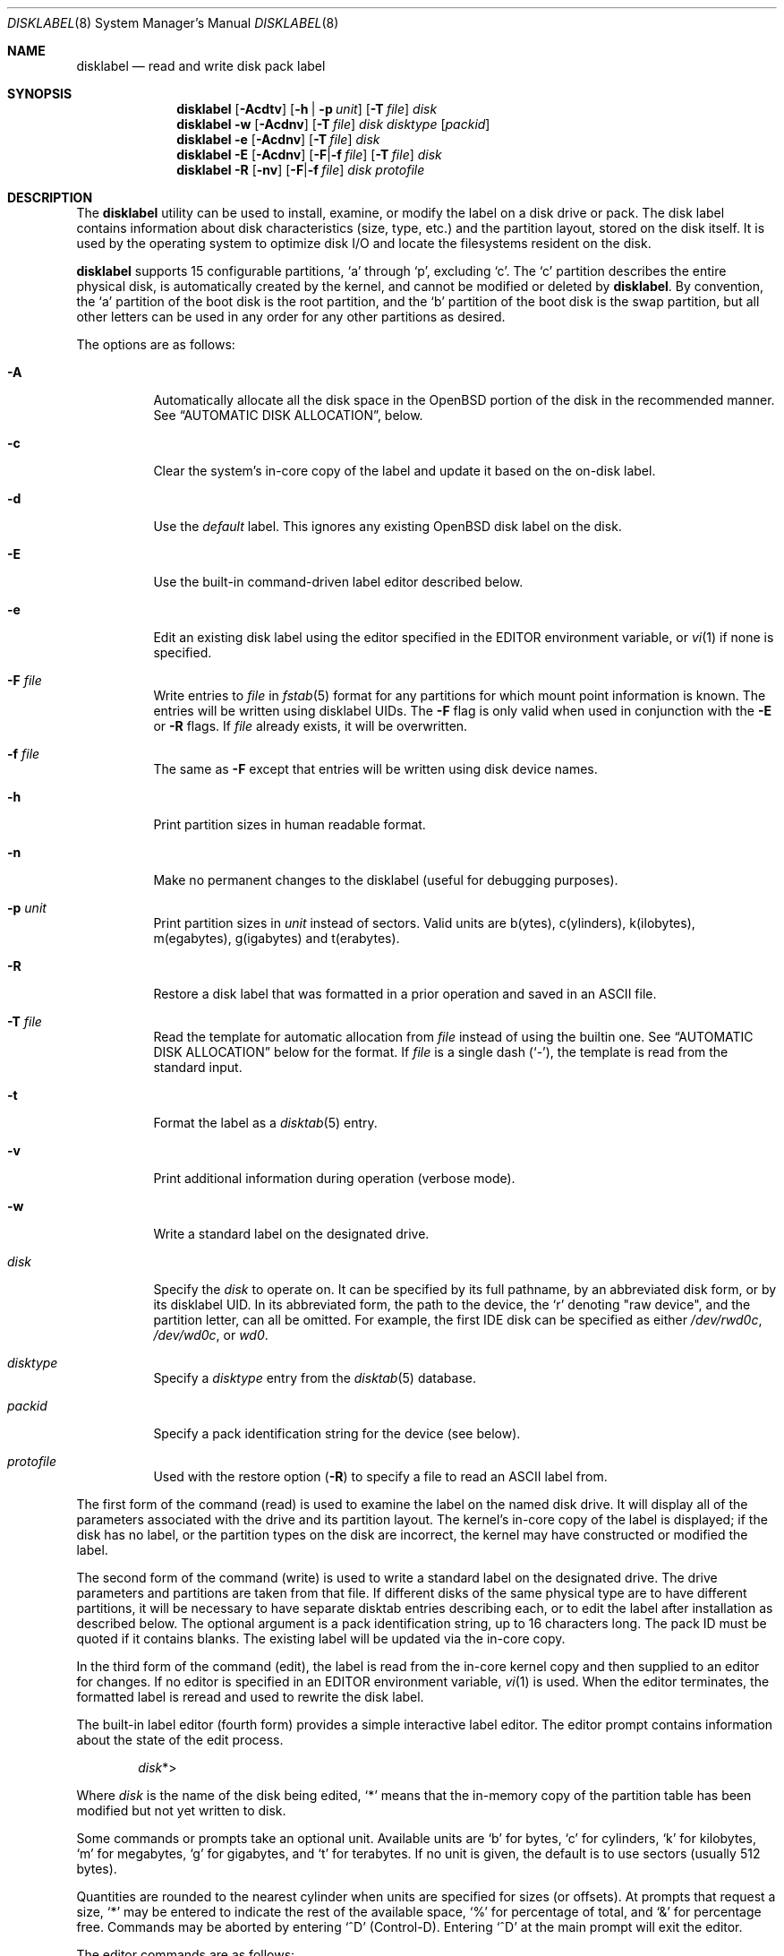 .\"	$OpenBSD: disklabel.8,v 1.154 2023/04/27 14:19:28 krw Exp $
.\"	$NetBSD: disklabel.8,v 1.9 1995/03/18 14:54:38 cgd Exp $
.\"
.\" Copyright (c) 1987, 1988, 1991, 1993
.\"	The Regents of the University of California.  All rights reserved.
.\"
.\" This code is derived from software contributed to Berkeley by
.\" Symmetric Computer Systems.
.\"
.\" Redistribution and use in source and binary forms, with or without
.\" modification, are permitted provided that the following conditions
.\" are met:
.\" 1. Redistributions of source code must retain the above copyright
.\"    notice, this list of conditions and the following disclaimer.
.\" 2. Redistributions in binary form must reproduce the above copyright
.\"    notice, this list of conditions and the following disclaimer in the
.\"    documentation and/or other materials provided with the distribution.
.\" 3. Neither the name of the University nor the names of its contributors
.\"    may be used to endorse or promote products derived from this software
.\"    without specific prior written permission.
.\"
.\" THIS SOFTWARE IS PROVIDED BY THE REGENTS AND CONTRIBUTORS ``AS IS'' AND
.\" ANY EXPRESS OR IMPLIED WARRANTIES, INCLUDING, BUT NOT LIMITED TO, THE
.\" IMPLIED WARRANTIES OF MERCHANTABILITY AND FITNESS FOR A PARTICULAR PURPOSE
.\" ARE DISCLAIMED.  IN NO EVENT SHALL THE REGENTS OR CONTRIBUTORS BE LIABLE
.\" FOR ANY DIRECT, INDIRECT, INCIDENTAL, SPECIAL, EXEMPLARY, OR CONSEQUENTIAL
.\" DAMAGES (INCLUDING, BUT NOT LIMITED TO, PROCUREMENT OF SUBSTITUTE GOODS
.\" OR SERVICES; LOSS OF USE, DATA, OR PROFITS; OR BUSINESS INTERRUPTION)
.\" HOWEVER CAUSED AND ON ANY THEORY OF LIABILITY, WHETHER IN CONTRACT, STRICT
.\" LIABILITY, OR TORT (INCLUDING NEGLIGENCE OR OTHERWISE) ARISING IN ANY WAY
.\" OUT OF THE USE OF THIS SOFTWARE, EVEN IF ADVISED OF THE POSSIBILITY OF
.\" SUCH DAMAGE.
.\"
.\"	@(#)disklabel.8	8.2 (Berkeley) 4/19/94
.\"
.Dd $Mdocdate: April 27 2023 $
.Dt DISKLABEL 8
.Os
.Sh NAME
.Nm disklabel
.Nd read and write disk pack label
.Sh SYNOPSIS
.Nm disklabel
.Op Fl Acdtv
.Op Fl h | p Ar unit
.Op Fl T Ar file
.Ar disk
.Nm disklabel
.Fl w
.Op Fl Acdnv
.Op Fl T Ar file
.Ar disk disktype
.Op Ar packid
.Nm disklabel
.Fl e
.Op Fl Acdnv
.Op Fl T Ar file
.Ar disk
.Nm disklabel
.Fl E
.Op Fl Acdnv
.Op Fl F Ns | Ns Fl f Ar file
.Op Fl T Ar file
.Ar disk
.Nm disklabel
.Fl R
.Op Fl nv
.Op Fl F Ns | Ns Fl f Ar file
.Ar disk protofile
.Sh DESCRIPTION
The
.Nm
utility can be used to install, examine, or modify the label on a disk drive or
pack.
The disk label contains information about disk characteristics
.Pq size, type, etc.
and the partition layout, stored on the disk itself.
It is used by the operating system to optimize disk I/O and
locate the filesystems resident on the disk.
.Pp
.Nm
supports 15 configurable partitions,
.Sq a
through
.Sq p ,
excluding
.Sq c .
The
.Sq c
partition describes the entire physical disk, is automatically created
by the kernel, and cannot be modified or deleted by
.Nm .
By convention, the
.Sq a
partition of the boot disk is the root partition, and the
.Sq b
partition of the boot disk is the swap partition,
but all other letters can be used in any order for any other
partitions as desired.
.Pp
The options are as follows:
.Bl -tag -width Ds
.It Fl A
Automatically allocate all the disk space in the
.Ox
portion of the disk in the recommended manner.
See
.Sx AUTOMATIC DISK ALLOCATION ,
below.
.It Fl c
Clear the system's in-core copy of the label and update it based on
the on-disk label.
.It Fl d
Use the
.Em default
label.
This ignores any existing
.Ox
disk label on the disk.
.It Fl E
Use the built-in command-driven label editor described below.
.It Fl e
Edit an existing disk label using the editor specified in the
.Ev EDITOR
environment variable, or
.Xr vi 1
if none is specified.
.It Fl F Ar file
Write entries to
.Ar file
in
.Xr fstab 5
format for any partitions for which mount point information is known.
The entries will be written using disklabel UIDs.
The
.Fl F
flag is only valid when used in conjunction with the
.Fl E
or
.Fl R
flags.
If
.Ar file
already exists, it will be overwritten.
.It Fl f Ar file
The same as
.Fl F
except that entries will be written using disk device names.
.It Fl h
Print partition sizes in human readable format.
.It Fl n
Make no permanent changes to the disklabel
.Pq useful for debugging purposes .
.It Fl p Ar unit
Print partition sizes in
.Ar unit
instead of sectors.
Valid units are b(ytes), c(ylinders), k(ilobytes), m(egabytes), g(igabytes)
and t(erabytes).
.It Fl R
Restore a disk label that was formatted in a prior operation and
saved in an ASCII file.
.It Fl T Ar file
Read the template for automatic allocation from
.Ar file
instead of using the builtin one.
See
.Sx AUTOMATIC DISK ALLOCATION
below for the format.
If
.Ar file
is a single dash
.Pq Sq - ,
the template is read from the standard input.
.It Fl t
Format the label as a
.Xr disktab 5
entry.
.It Fl v
Print additional information during operation
.Pq verbose mode .
.It Fl w
Write a standard label on the designated drive.
.It Ar disk
Specify the
.Ar disk
to operate on.
It can be specified by its full pathname, by an abbreviated disk form,
or by its disklabel UID.
In its abbreviated form, the path to the device, the
.Sq r
denoting
.Qq raw device ,
and the partition letter, can all be omitted.
For example, the first IDE disk can be specified as either
.Pa /dev/rwd0c ,
.Pa /dev/wd0c ,
or
.Ar wd0 .
.It Ar disktype
Specify a
.Ar disktype
entry from the
.Xr disktab 5
database.
.It Ar packid
Specify a pack identification string for the device
.Pq see below .
.It Ar protofile
Used with the restore option
.Pq Fl R
to specify a file to read an ASCII label from.
.El
.Pp
The first form of the command
.Pq read
is used to examine the label on the named disk drive.
It will display all of the parameters associated with the drive
and its partition layout.
The kernel's in-core copy of the label is displayed; if
the disk has no label, or the partition types on the disk are
incorrect, the kernel may have constructed or modified the label.
.Pp
The second form of the command
.Pq write
is used to write a standard label on the designated drive.
The drive parameters and partitions are taken from that file.
If different disks of the same physical type are
to have different partitions, it will be necessary to have separate
disktab entries describing each, or to edit the label after
installation as described below.
The optional argument is a pack
identification string, up to 16 characters long.
The pack ID must be quoted if it contains blanks.
The existing label will be updated via the in-core
copy.
.Pp
In the third form of the command
.Pq edit ,
the label is read from the in-core kernel copy
and then supplied to an editor for changes.
If no editor is specified in an
.Ev EDITOR
environment variable,
.Xr vi 1
is used.
When the editor terminates, the formatted label is reread and
used to rewrite the disk label.
.Pp
The built-in label editor
.Pq fourth form
provides a simple interactive label editor.
The editor prompt contains information about the state of the edit
process.
.Pp
.Dl Ar disk Ns *>
.Pp
Where
.Ar disk
is the name of the disk being edited,
.Sq *
means that the in-memory copy of the partition table has been modified but
not yet written to disk.
.Pp
Some commands or prompts take an optional unit.
Available units are
.Sq b
for bytes,
.Sq c
for cylinders,
.Sq k
for kilobytes,
.Sq m
for megabytes,
.Sq g
for gigabytes,
and
.Sq t
for terabytes.
If no unit is given, the default is to use sectors
(usually 512 bytes).
.Pp
Quantities are rounded to the nearest
cylinder when units are specified for sizes
.Pq or offsets .
At prompts that request a size,
.Ql *
may be entered to indicate the rest of the available space,
.Sq %
for percentage of total, and
.Sq &
for percentage free.
Commands may be aborted by entering
.Ql ^D
.Pq Control-D .
Entering
.Ql ^D
at the main prompt will exit the editor.
.Pp
The editor commands are as follows:
.Bl -tag -width "p [unit] "
.It Cm \&? | h
Display help message with all available commands.
There is also
.Pq simple
context-sensitive help available at most prompts.
.It Cm A
Allocate all the disk space in the recommended manner.
See
.Sx AUTOMATIC DISK ALLOCATION ,
below.
.It Cm a Op Ar part
Add new partition.
This option adds a new partition to the disk label.
If no partition letter is specified
.Pq a\-p ,
the user will be prompted for one.
.It Cm b
Set
.Ox
disk boundaries.
This option tells
.Nm
which parts of the disk it is allowed to modify.
This option is probably only useful for ports with
.Xr fdisk 8
partition tables where the ending sector in the MBR is incorrect.
The user may enter
.Ql *
at the
.Dq Size
prompt to indicate the entire size of the disk
.Pq minus the starting sector .
This is useful for disks where the
fdisk partition table is incapable of storing the real size.
Note: data may become corrupted if boundaries are extended such
that they overlap with other resident operating systems.
.It Cm c Op Ar part
Change the size of an existing partition.
If no partition is specified, the user will be prompted for one.
The new size may be
in terms of the aforementioned units and may also be prefixed with
.Ql +
or
.Ql -
to change the size by a relative amount.
.It Cm D
Sets the disk label to the default values as reported by the kernel.
This simulates the case where there is no disk label.
.It Cm d Op Ar part
Delete an existing partition (or
.Ql *
to delete all partitions).
If no partition is specified, the user will be prompted for one.
.It Cm e
Edit label description, e.g. 'UMIS RPJTJ256MED'.
.It Cm i
Change the disklabel UID, specified as a 16-character hexadecimal string.
If set to all zeros, a new UID will automatically be allocated when the
disklabel is written to disk.
.It Cm l Op Ar unit
Print the disk label header.
.It Cm M
Display this manual page.
The manual page is piped through the pager specified by the
.Ev PAGER
environment variable or 'less' if
.Ev PAGER
is not set.
.It Cm m Op Ar part
Modify parameters for an existing partition.
If no partition is specified, the user will be prompted for one.
This option allows
the user to change the filesystem type, starting offset, partition size,
and mount point for the specified partition.
.It Cm n Op Ar part
Name the mount point for an existing partition.
If no partition is specified, the user will be prompted for one.
This option is only valid if
.Nm
was invoked with the
.Fl f
flag.
.It Cm p Op Ar unit
Print the current partition list.
If a
.Em unit
is given, the size and offsets are displayed in terms of the
specified unit.
If the unit is
.Sq * ,
it is automatically determined by the size of the smallest
partition.
.It Cm q
Quit the editor.
If any changes have been made, the user will be
asked whether or not to save the changes to the on-disk label.
.It Cm R Op Ar part
Resize a partition in an automatically allocated label,
compacting unused space between partitions with a higher offset.
The last partition will be shrunk if necessary.
Works only for automatically allocated labels with no spoofed partitions.
.It Cm r
Recalculate free space.
This command displays all the free areas on the disk and the total
number of free sectors.
.It Cm s Op Ar path
Save the label to a file in ASCII format (suitable for loading via the
.Fl R
option).
If no path is specified, the user will be prompted for one.
.It Cm U
Undo all changes made since entering the editor.
.It Cm u
Undo
.Pq or redo
last change.
Entering
.Em u
once will undo the last change.
Entering it again will restore the change.
.It Cm w
Write the label to disk.
This option will commit any changes to the on-disk label.
.It Cm x
Exit the editor without saving any changes to the on-disk label.
.It Cm z
Zero out the existing partition table and mount point information,
leaving only the 'c' partition.
The drive parameters are not changed.
.El
.Pp
In the restore form of the command
.Pq fifth form ,
the prototype file used to create the label should be in the same format
as that produced when reading or editing a label.
Comments are delimited by
.Ar #
and newline.
.Pp
Note that when a disk has no real
.Bx
disklabel, the kernel creates a
default label so that the disk can be used.
This default label will include other partitions found on the disk if
they are supported on your architecture.
For example, on systems that support
.Xr fdisk 8
partitions the default label will also include DOS and Linux partitions.
However, these entries are not dynamic, they are fixed at the time
.Nm
is run.
That means that subsequent changes that affect
.Pf non- Ox
partitions will not be present in the default label,
though they may be updated by hand.
To see the default label, run
.Nm
with the
.Fl d
flag.
.Nm
can then be run with the
.Fl e
flag and any entries pasted as desired from the default label into the real one.
.Sh AUTOMATIC DISK ALLOCATION
The
.Fl A
option and the editor command
.Cm A
create disklabels that distribute a disk's free space into a set of
partitions appropriate for an
.Ox
installation.
The exact set of partitions created depends on available free space,
how fragmented the free space is
and some machine dependent variables, but will be approximately:
.Bl -column "/usr/X11R6" \
"999MB \(en 999MB" "999MB \(en 999MB" "999MB \(en 999MB" \
"< 700MB"
.It \
Ta Sy > 10GB Free Ta Sy > 2.5GB Ta Sy > 700MB Ta \
Sy < 700MB
.It Sy / \
Ta 150MB \(en \0\01GB Ta 800MB \(en \0\02GB Ta 700MB \(en \0\04GB Ta \
1MB \(en 2GB
.It Sy swap \
Ta \080MB \(en 256MB Ta \080MB \(en 256MB Ta \0\01MB \(en 256MB Ta
.It Sy /usr \
Ta 1.5GB \(en \030GB Ta 1.5GB \(en \030GB Ta Ta
.It Sy /home \
Ta \0\01GB \(en 300GB Ta 256MB \(en \0\02GB Ta Ta
.It Sy /tmp \
Ta 120MB \(en \0\04GB Ta Ta Ta
.It Sy /var \
Ta \080MB \(en \0\04GB Ta Ta Ta
.It Sy /usr/X11R6 \
Ta 384MB \(en \0\01GB Ta Ta Ta
.It Sy /usr/local \
Ta \0\01GB \(en \020GB Ta Ta Ta
.It Sy /usr/src \
Ta 1.5GB \(en \0\03GB Ta Ta Ta
.It Sy /usr/obj \
Ta \0\05GB \(en \0\06GB Ta Ta Ta
.El
.Pp
The
.Fl A
option displays the partition set that would be created and
.Fl wA
writes it to disk.
.Pp
If the default set is not suitable an alternative one can be specified via
.Fl T .
Each line of input describes one partition using two or three fields.
There must not be whitespace before the first field,
fields are separated by whitespace and fields cannot contain whitespace.
.Pp
The first field is the partition's mount point or one of the
special tokens
.Sq RAID
or
.Sq SWAP .
.Pp
The second field is the size of the partition.
This can be a simple
.Sq *
to make the partition as large as possible,
an exact size (e.g. 1G) or a size range.
A size range consists of a minimum size, a
.Sq \(en ,
a maximum size and an optional percentage field (e.g. 1M-10G 25%).
An unlimited maximum size is specified with
.Sq * .
.Pp
When all partitions in the set have been allocated their minimum
amount of space, the remaining free space is distributed between
the partitions up to their maximum size.
How much of the remaining free space a partition receives is given
by the percentage field.
If no percentage is provided it is assumed to be 100%.
If percentages are specified they should add up to exactly 100.
.Sh FILES
.Bl -tag -width "/etc/disktabXXX"
.It Pa /etc/disktab
Disk description file.
.El
.Sh EXAMPLES
Display, respectively, the current label, the default label and the
default auto allocation for sd0:
.Bd -literal -offset indent
# disklabel sd0
# disklabel -d sd0
# disklabel -A sd0
.Ed
.Pp
Write the default auto allocation to sd0:
.Pp
.Dl # disklabel -wA sd0
.Pp
Edit the label for the disk with DUID 3eb7f9da875cb9ee:
.Pp
.Dl # disklabel -E 3eb7f9da875cb9ee
.Pp
Restore the label for sd0 from information in
.Pa mylabel :
.Pp
.Dl # disklabel -R sd0 mylabel
.Pp
Put largest contiguous area of free space on sd0 into a single RAID partition:
.Dl # echo 'RAID *' | disklabel -wAT- sd0
.Pp
Write the auto allocation defined in
.Pa /template
to sd0:
.Pp
.Dl # disklabel -wAT/template sd0
.Pp
A template file that results in an auto allocation similar to the
default one for a disk with 5GB of free space is:
.Bl -column /home 1300MM256M 75% -offset indent
.It / Ta \0800M\(en2G Ta \05%
.It swap Ta \0\080M\(en256M Ta 10%
.It /usr Ta 1300M\(en\)3G Ta 75%
.It /home Ta \0256M\(en2G Ta 10%
.El
.Sh DIAGNOSTICS
The kernel device drivers will not allow the size of a disk partition
to be decreased or the offset of a partition to be changed while
it is open.
Some device drivers create a label containing only a
single large partition if a disk is unlabeled; thus, the label must
be written to the
.Sq a
partition of the disk while it is open.
This sometimes requires the desired label to be set in two steps,
the first one creating at least one other partition, and the second
setting the label on the new partition while shrinking the
.Sq a
partition.
.Sh SEE ALSO
.Xr softraid 4 ,
.Xr disklabel 5 ,
.Xr disktab 5 ,
.Xr installboot 8 ,
.Xr scan_ffs 8
.Sh HISTORY
The
.Nm
utility appeared in
.Bx 4.3 Tahoe .
.Sh CAVEATS
The maximum disk and partition size is 64PB.
.Pp
On some machines, such as Sparc64, partition tables
may not exhibit the full functionality described above.
